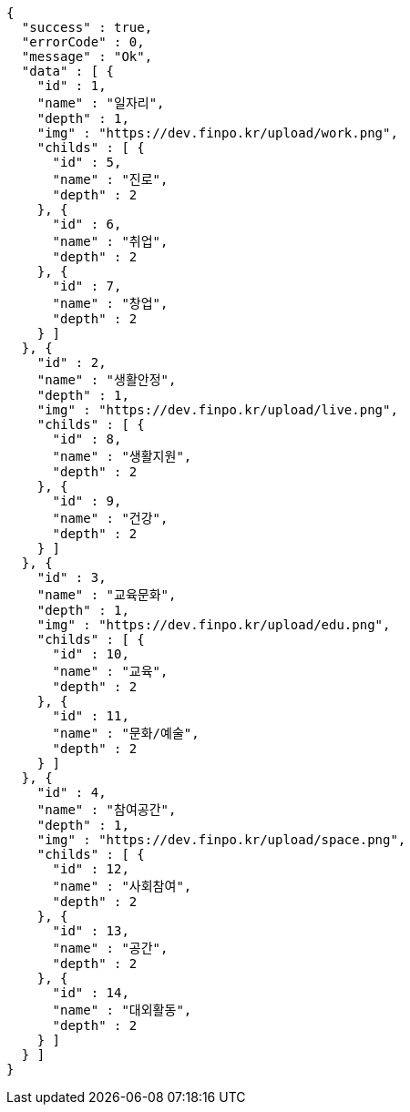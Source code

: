 [source,options="nowrap"]
----
{
  "success" : true,
  "errorCode" : 0,
  "message" : "Ok",
  "data" : [ {
    "id" : 1,
    "name" : "일자리",
    "depth" : 1,
    "img" : "https://dev.finpo.kr/upload/work.png",
    "childs" : [ {
      "id" : 5,
      "name" : "진로",
      "depth" : 2
    }, {
      "id" : 6,
      "name" : "취업",
      "depth" : 2
    }, {
      "id" : 7,
      "name" : "창업",
      "depth" : 2
    } ]
  }, {
    "id" : 2,
    "name" : "생활안정",
    "depth" : 1,
    "img" : "https://dev.finpo.kr/upload/live.png",
    "childs" : [ {
      "id" : 8,
      "name" : "생활지원",
      "depth" : 2
    }, {
      "id" : 9,
      "name" : "건강",
      "depth" : 2
    } ]
  }, {
    "id" : 3,
    "name" : "교육문화",
    "depth" : 1,
    "img" : "https://dev.finpo.kr/upload/edu.png",
    "childs" : [ {
      "id" : 10,
      "name" : "교육",
      "depth" : 2
    }, {
      "id" : 11,
      "name" : "문화/예술",
      "depth" : 2
    } ]
  }, {
    "id" : 4,
    "name" : "참여공간",
    "depth" : 1,
    "img" : "https://dev.finpo.kr/upload/space.png",
    "childs" : [ {
      "id" : 12,
      "name" : "사회참여",
      "depth" : 2
    }, {
      "id" : 13,
      "name" : "공간",
      "depth" : 2
    }, {
      "id" : 14,
      "name" : "대외활동",
      "depth" : 2
    } ]
  } ]
}
----